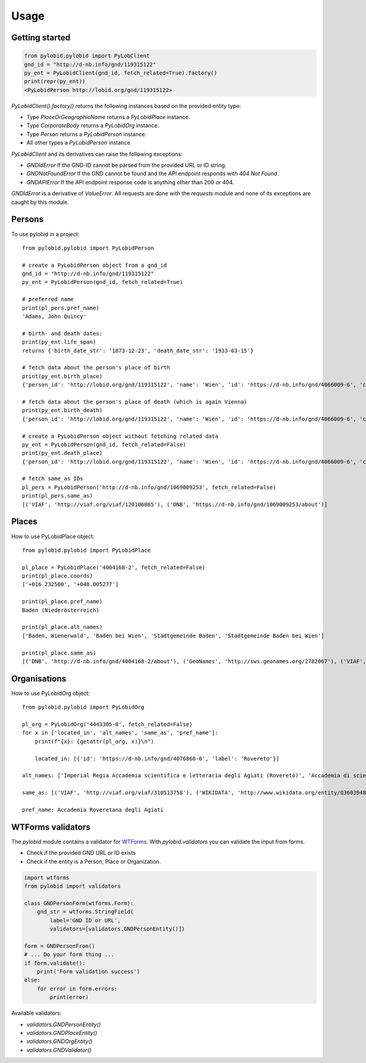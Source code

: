 =====
Usage
=====

Getting started
---------------

.. code-block:: python

    from pylobid.pylobid import PyLobClient
    gnd_id = "http://d-nb.info/gnd/119315122"
    py_ent = PyLobidClient(gnd_id, fetch_related=True).factory()
    print(repr(py_ent))
    <PyLobidPerson http://lobid.org/gnd/119315122>

`PyLobidClient().factory()` returns the following instances based on the provided entity type:

- Type `PlaceOrGeographicName` returns a `PyLobidPlace` instance.
- Type `CorporateBody` returns a `PyLobidOrg` instance.
- Type `Person` returns a `PyLobidPerson` instance.
- All other types a `PyLobidPerson` instance

`PyLobidClient` and its derivatives can raise the following exceptions:

- `GNDIdError` If the GND-ID cannot be parsed from the provided URL or ID string.
- `GNDNotFoundError` If the GND cannot be found and the API endpoint responds with `404 Not Found`.
- `GNDAPIError` If the API endpoint response code is anything other than 200 or 404.

`GNDIdError` is a derivative of `ValueError`. All requests are done with the `requests` module and none of its exceptions are caught by this module.

Persons
-------

To use pylobid in a project::

    from pylobid.pylobid import PyLobidPerson

    # create a PyLobidPerson object from a gnd_id
    gnd_id = "http://d-nb.info/gnd/119315122"
    py_ent = PyLobidPerson(gnd_id, fetch_related=True)

    # preferred name
    print(pl_pers.pref_name)
    'Adams, John Quincy'

    # birth- and death dates:
    print(py_ent.life_span)
    returns {'birth_date_str': '1873-12-23', 'death_date_str': '1933-03-15'}

    # fetch data about the person's place of birth
    print(py_ent.birth_place)
    {'person_id': 'http://lobid.org/gnd/119315122', 'name': 'Wien', 'id': 'https://d-nb.info/gnd/4066009-6', 'coords': ['+016.371690', '+048.208199'], 'alt_names': ['Bundesunmittelbare Stadt Wien', 'Bécs', 'Bundesland Wien', 'Wīn', 'Vienna', 'Beč', 'Reichsgau Wien', 'Kaiserlich-Königliche Reichshaupt- und Residenzstadt Wien', 'Vjenë', 'Wienna', 'Vindobona (Wien)', 'Vin', 'Stadt Wien', 'Vienna Pannoniae', 'Wenia', 'Vídeň', 'Viedeň', 'Land Wien', 'Viennē', 'Reichshaupt- und Residenzstadt Wien', 'Wienn', 'Vienna Fluviorum', 'Vienne (Österreich)', 'K.K. Reichshaupt- und Residenzstadt Wien', 'Vinna', 'Bundeshauptstadt Wien', 'Vena', 'Vindobona', 'Wiedeń (Wien)', 'Vienna (Austriae)', 'Biennē', 'Gemeinde Wien', 'Dunaj', 'Vienne', 'Viena']}

    # fetch data about the person's place of death (which is again Vienna)
    print(py_ent.birth_death)
    {'person_id': 'http://lobid.org/gnd/119315122', 'name': 'Wien', 'id': 'https://d-nb.info/gnd/4066009-6', 'coords': ['+016.371690', '+048.208199'], 'alt_names': ['Bundesunmittelbare Stadt Wien', 'Bécs', 'Bundesland Wien', 'Wīn', 'Vienna', 'Beč', 'Reichsgau Wien', 'Kaiserlich-Königliche Reichshaupt- und Residenzstadt Wien', 'Vjenë', 'Wienna', 'Vindobona (Wien)', 'Vin', 'Stadt Wien', 'Vienna Pannoniae', 'Wenia', 'Vídeň', 'Viedeň', 'Land Wien', 'Viennē', 'Reichshaupt- und Residenzstadt Wien', 'Wienn', 'Vienna Fluviorum', 'Vienne (Österreich)', 'K.K. Reichshaupt- und Residenzstadt Wien', 'Vinna', 'Bundeshauptstadt Wien', 'Vena', 'Vindobona', 'Wiedeń (Wien)', 'Vienna (Austriae)', 'Biennē', 'Gemeinde Wien', 'Dunaj', 'Vienne', 'Viena']}

    # create a PyLobidPerson object without fetching related data
    py_ent = PyLobidPerson(gnd_id, fetch_related=False)
    print(py_ent.death_place)
    {'person_id': 'http://lobid.org/gnd/119315122', 'name': 'Wien', 'id': 'https://d-nb.info/gnd/4066009-6', 'coords': [], 'alt_names': []}

    # fetch same_as IDs
    pl_pers = PyLobidPerson('http://d-nb.info/gnd/1069009253', fetch_related=False)
    print(pl_pers.same_as)
    [('VIAF', 'http://viaf.org/viaf/120106865'), ('DNB', 'https://d-nb.info/gnd/1069009253/about')]


Places
------

How to use PyLobidPlace object::

    from pylobid.pylobid import PyLobidPlace

    pl_place = PyLobidPlace('4004168-2', fetch_related=False)
    print(pl_place.coords)
    ['+016.232500', '+048.005277']

    print(pl_place.pref_name)
    Baden (Niederösterreich)

    print(pl_place.alt_names)
    ['Baden, Wienerwald', 'Baden bei Wien', 'Stadtgemeinde Baden', 'Stadtgemeinde Baden bei Wien']

    print(pl_place.same_as)
    [('DNB', 'http://d-nb.info/gnd/4004168-2/about'), ('GeoNames', 'http://sws.geonames.org/2782067'), ('VIAF', 'http://viaf.org/viaf/234093638'), ('WIKIDATA', 'http://www.wikidata.org/entity/Q486450'), ('DNB', 'https://d-nb.info/gnd/2005587-0'), ('dewiki', 'https://de.wikipedia.org/wiki/Bahnhof_Baden_bei_Wien')]


Organisations
-------------

How to use PyLobidOrg object::

    from pylobid.pylobid import PyLobidOrg

    pl_org = PyLobidOrg('4443305-0', fetch_related=False)
    for x in ['located_in', 'alt_names', 'same_as', 'pref_name']:
        print(f"{x}: {getattr(pl_org, x)}\n")

        located_in: [{'id': 'https://d-nb.info/gnd/4076860-0', 'label': 'Rovereto'}]

    alt_names: ['Imperial Regia Accademia scientifica e letteraria degli Agiati (Rovereto)', 'Accademia di scienze, lettere ed arti degli Agiati di Rovereto', 'Imperiale Regia Accademia Roveretana', 'Accademia degli Agiati (Rovereto)', 'Accademia Roveretana', 'I. R. Accademia Roveretana degli Agiati', 'I. R. Accademia di lettere e scienze degli Agiati (Rovereto)', 'Regia Accademia Roveretana degli Agiati', 'I. R. Accademia scientifica e letteraria degli Agiati (Rovereto)', 'Imperial Regia Accademia di lettere e scienze degli Agiati (Rovereto)', 'I. R. Accademia degli Agiati (Rovereto)', 'Imperiale Regia Accademia Scientifica e Letteraia degli Agiati', 'Imperiale Regia Accademia di Lettere e Scienze degli Agiati', 'Imperiale Regia Accademia di scienze, lettere ed arti degli Agiati (Rovereto)', 'Imperiale Regia Accademia di Scienze, Lettere ed Arti degli Agiati', 'Accademia degli Agiati (Rovereto, Accademia Roveretana degli Agiati)', 'Imperial Regia Accademia degli Agiati (Rovereto)', 'Imperial Regia Accademia Roveretana', 'Imperiale Regia Accademia di Scienze, Lettere ed Arti degli Agiati (Rovereto)', 'Accademia degli Agiati', 'Imperial Regia Accademia roveretana', 'Imperiale Regia Accademia Roveretana degli Agiati', 'Imperial Regia Accademia di scienze e lettere (Rovereto)', 'I. R. Accademia di scienze e lettere (Rovereto)']

    same_as: [('VIAF', 'http://viaf.org/viaf/310513758'), ('WIKIDATA', 'http://www.wikidata.org/entity/Q3603948'), ('DNB', 'https://d-nb.info/gnd/1085251314'), ('DNB', 'https://d-nb.info/gnd/4443305-0/about')]

    pref_name: Accademia Roveretana degli Agiati



WTForms validators
------------------

The `pylobid` module contains a validator for `WTForms <https://wtforms.readthedocs.io/en/3.0.x/>`_. With `pylobid.validators` you can validate the input from forms.

- Check if the provided GND URL or ID exists
- Check if the entity is a Person, Place or Organization.

.. code-block:: python

    import wtforms
    from pylobid import validators

    class GNDPersonForm(wtforms.Form):
        gnd_str = wtforms.StringField(
            label='GND ID or URL',
            validators=[validators.GNDPersonEntity()])

    form = GNDPersonFrom()
    # ... Do your form thing ...
    if form.validate():
        print('Form validation success')
    else:
        for error in form.errors:
            print(error)

Available validators:

- `validators.GNDPersonEntity()`
- `validators.GNDPlaceEntity()`
- `validators.GNDOrgEntity()`
- `validators.GNDValidator()`


